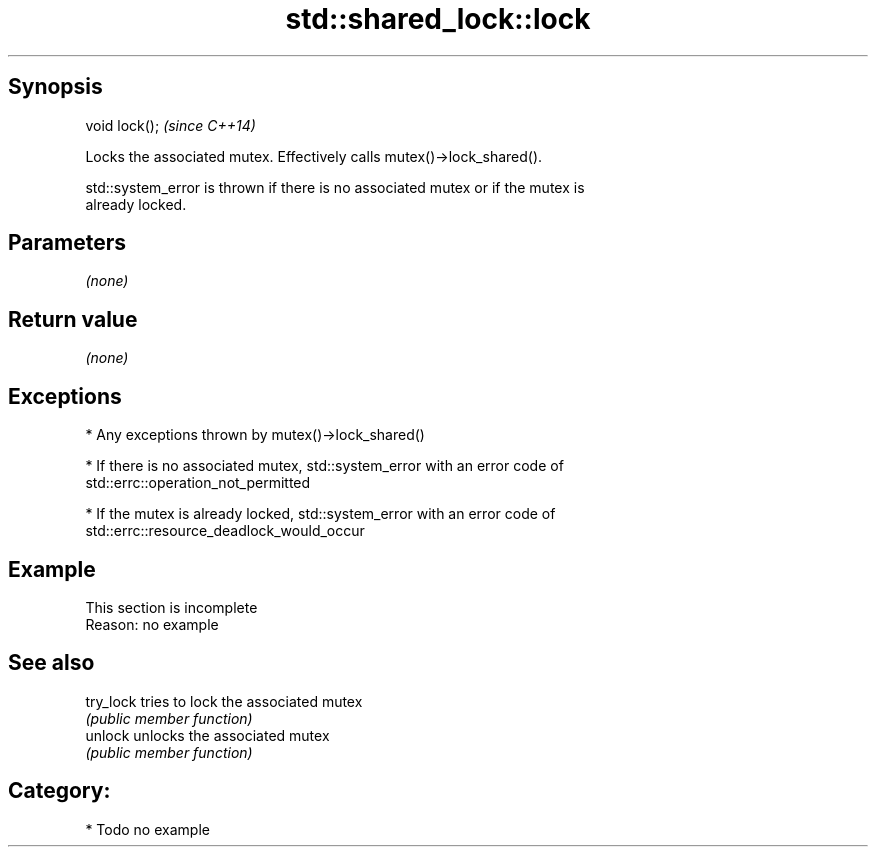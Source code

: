 .TH std::shared_lock::lock 3 "Jun 28 2014" "2.0 | http://cppreference.com" "C++ Standard Libary"
.SH Synopsis
   void lock();  \fI(since C++14)\fP

   Locks the associated mutex. Effectively calls mutex()->lock_shared().

   std::system_error is thrown if there is no associated mutex or if the mutex is
   already locked.

.SH Parameters

   \fI(none)\fP

.SH Return value

   \fI(none)\fP

.SH Exceptions

     * Any exceptions thrown by mutex()->lock_shared()

     * If there is no associated mutex, std::system_error with an error code of
       std::errc::operation_not_permitted

     * If the mutex is already locked, std::system_error with an error code of
       std::errc::resource_deadlock_would_occur

.SH Example

    This section is incomplete
    Reason: no example

.SH See also

   try_lock tries to lock the associated mutex
            \fI(public member function)\fP 
   unlock   unlocks the associated mutex
            \fI(public member function)\fP 

.SH Category:

     * Todo no example
